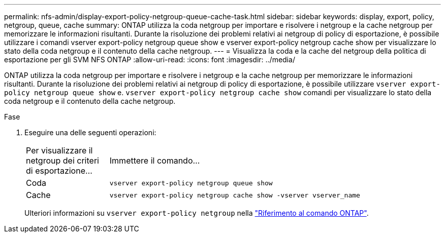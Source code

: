 ---
permalink: nfs-admin/display-export-policy-netgroup-queue-cache-task.html 
sidebar: sidebar 
keywords: display, export, policy, netgroup, queue, cache 
summary: ONTAP utilizza la coda netgroup per importare e risolvere i netgroup e la cache netgroup per memorizzare le informazioni risultanti. Durante la risoluzione dei problemi relativi ai netgroup di policy di esportazione, è possibile utilizzare i comandi vserver export-policy netgroup queue show e vserver export-policy netgroup cache show per visualizzare lo stato della coda netgroup e il contenuto della cache netgroup. 
---
= Visualizza la coda e la cache del netgroup della politica di esportazione per gli SVM NFS ONTAP
:allow-uri-read: 
:icons: font
:imagesdir: ../media/


[role="lead"]
ONTAP utilizza la coda netgroup per importare e risolvere i netgroup e la cache netgroup per memorizzare le informazioni risultanti. Durante la risoluzione dei problemi relativi ai netgroup di policy di esportazione, è possibile utilizzare `vserver export-policy netgroup queue show` e. `vserver export-policy netgroup cache show` comandi per visualizzare lo stato della coda netgroup e il contenuto della cache netgroup.

.Fase
. Eseguire una delle seguenti operazioni:
+
[cols="20,80"]
|===


| Per visualizzare il netgroup dei criteri di esportazione... | Immettere il comando... 


 a| 
Coda
 a| 
`vserver export-policy netgroup queue show`



 a| 
Cache
 a| 
`vserver export-policy netgroup cache show -vserver vserver_name`

|===
+
Ulteriori informazioni su `vserver export-policy netgroup` nella link:https://docs.netapp.com/us-en/ontap-cli/search.html?q=vserver+export-policy+netgroup["Riferimento al comando ONTAP"^].


